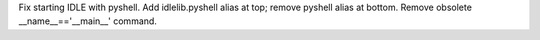 Fix starting IDLE with pyshell. Add idlelib.pyshell alias at top; remove
pyshell alias at bottom. Remove obsolete __name__=='__main__' command.
